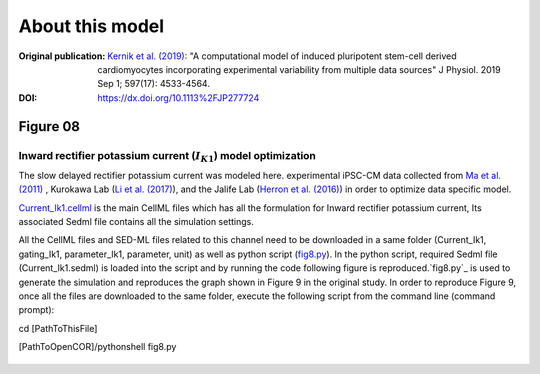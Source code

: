 About this model
====================

:Original publication: `Kernik et al. (2019)`_:
  "A computational model of induced pluripotent stem-cell derived cardiomyocytes
  incorporating experimental variability from multiple data sources" J  Physiol. 2019 Sep 1; 597(17): 4533-4564.

:DOI: https://dx.doi.org/10.1113%2FJP277724

.. _`Kernik et al. (2019)`: https://www.ncbi.nlm.nih.gov/pmc/articles/PMC6767694/

************
Figure 08
************
Inward rectifier potassium current (:math:`I_{K1}`) model optimization
****************************************************************************

The slow delayed rectifier potassium current was modeled here.
experimental iPSC-CM data collected from `Ma et al. (2011)`_ , Kurokawa Lab (`Li et al. (2017)`_),
and the Jalife Lab (`Herron et al. (2016)`_) in order to optimize data specific model.

`Current_Ik1.cellml`_  is the main CellML files which has all the formulation for Inward rectifier potassium current,
Its associated Sedml file contains all the simulation settings.

All the CellML files and SED-ML files related to this channel need to be downloaded in a same folder (Current_Ik1, gating_Ik1, parameter_Ik1, parameter, unit)
as well as python script (`fig8.py`_). In the python script, required Sedml file (Current_Ik1.sedml) is loaded
into the script and by running the code following figure is reproduced.`fig8.py`_ is used to
generate the simulation and reproduces the graph shown in Figure 9 in the original study.
In order to reproduce Figure 9, once all the files are downloaded to the same folder,
execute the following script from the command line (command prompt):

cd [PathToThisFile]

[PathToOpenCOR]/pythonshell fig8.py

.. figure:: Figure08.png
   :width: 85%
   :align: center
   :alt: I-V curve with dataset-specific model fits. Different colour represent experimental
    iPSC-CM data from multiple laboratories


.. _`Ma et al. (2011)`: https://pubmed.ncbi.nlm.nih.gov/21890694/
.. _`Li et al. (2017)`: https://pubmed.ncbi.nlm.nih.gov/28615142/
.. _`Herron et al. (2016)`: https://www.ahajournals.org/doi/full/10.1161/CIRCEP.113.003638

.. _`Current_Ik1.cellml`: https://models.physiomeproject.org/workspace/702/rawfile/a619946dc2f89d6d787cebfbd9b1f2a54f5aa227/Current_Ik1.cellml
.. _`fig8.py`: https://models.physiomeproject.org/workspace/702/rawfile/a619946dc2f89d6d787cebfbd9b1f2a54f5aa227/fig8.py





